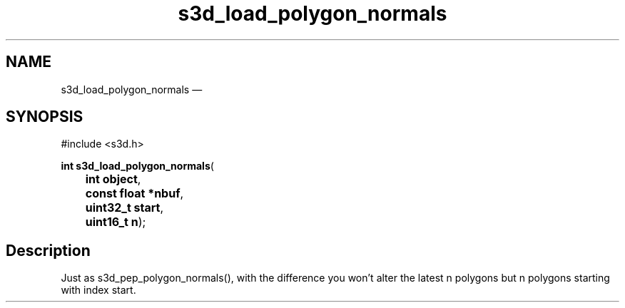 .TH "s3d_load_polygon_normals" "3" 
.SH "NAME" 
s3d_load_polygon_normals \(em  
.SH "SYNOPSIS" 
.PP 
.nf 
#include <s3d.h> 
.sp 1 
\fBint \fBs3d_load_polygon_normals\fP\fR( 
\fB	int \fBobject\fR\fR, 
\fB	const float *\fBnbuf\fR\fR, 
\fB	uint32_t \fBstart\fR\fR, 
\fB	uint16_t \fBn\fR\fR); 
.fi 
.SH "Description" 
.PP 
Just as s3d_pep_polygon_normals(), with the difference you won't alter the latest n polygons but n polygons starting with index start.          
.\" created by instant / docbook-to-man, Mon 01 Sep 2008, 20:31 
